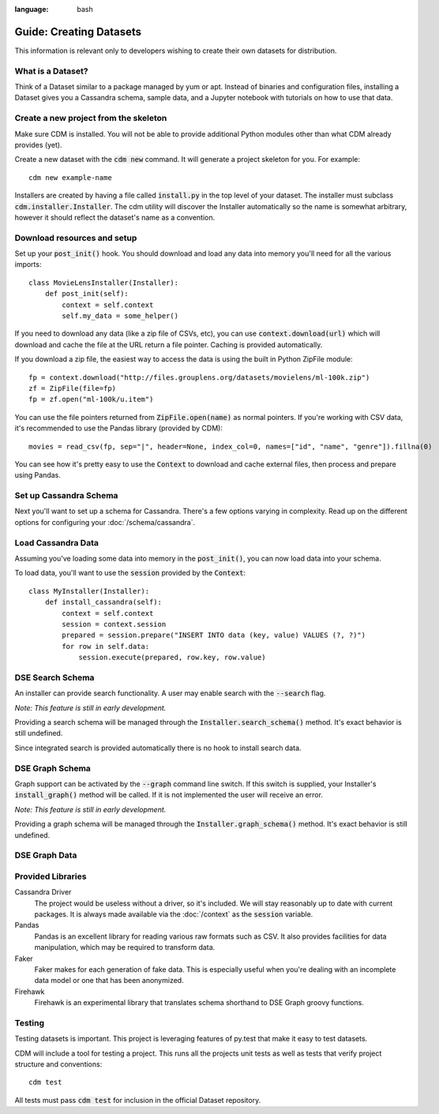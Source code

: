 .. role:: bash(code)
:language: bash

Guide: Creating Datasets
========================

This information is relevant only to developers wishing to create their own datasets for distribution.

What is a Dataset?
------------------

Think of a Dataset similar to a package managed by yum or apt.  Instead of binaries and configuration files, installing a Dataset gives you a Cassandra schema, sample data, and a Jupyter notebook with tutorials on how to use that data.

Create a new project from the skeleton
---------------------------------------

Make sure CDM is installed.  You will not be able to provide additional Python modules other than what CDM already provides (yet).

Create a new dataset with the :bash:`cdm new` command.  It will generate a project skeleton for you.  For example::

    cdm new example-name


Installers are created by having a file called :code:`install.py` in the top level of your dataset.  The installer must subclass :code:`cdm.installer.Installer`.  The cdm utility will discover the Installer automatically so the name is somewhat arbitrary, however it should reflect the dataset's name as a convention.

Download resources and setup
-------------------------------

Set up your :code:`post_init()` hook.  You should download and load any data into memory you'll need for all the various imports::

    class MovieLensInstaller(Installer):
        def post_init(self):
            context = self.context
            self.my_data = some_helper()

If you need to download any data (like a zip file of CSVs, etc), you can use :code:`context.download(url)` which will download and cache the file at the URL return a file pointer.  Caching is provided automatically.

If you download a zip file, the easiest way to access the data is using the built in Python ZipFile module::

    fp = context.download("http://files.grouplens.org/datasets/movielens/ml-100k.zip")
    zf = ZipFile(file=fp)
    fp = zf.open("ml-100k/u.item")

You can use the file pointers returned from :code:`ZipFile.open(name)` as normal pointers.  If you're working with CSV data, it's recommended to use the Pandas library (provided by CDM)::

    movies = read_csv(fp, sep="|", header=None, index_col=0, names=["id", "name", "genre"]).fillna(0)

You can see how it's pretty easy to use the :code:`Context` to download and cache external files, then process and prepare using Pandas.

Set up Cassandra Schema
------------------------

Next you'll want to set up a schema for Cassandra.  There's a few options varying in complexity.  Read up on the different options for configuring your :doc:`/schema/cassandra`.

Load Cassandra Data
---------------------

Assuming you've loading some data into memory in the :code:`post_init()`, you can now load data into your schema.

To load data, you'll want to use the :code:`session` provided by the :code:`Context`::

    class MyInstaller(Installer):
        def install_cassandra(self):
            context = self.context
            session = context.session
            prepared = session.prepare("INSERT INTO data (key, value) VALUES (?, ?)")
            for row in self.data:
                session.execute(prepared, row.key, row.value)



DSE Search Schema
------------------

An installer can provide search functionality.  A user may enable search with the :code:`--search` flag.

*Note: This feature is still in early development.*

Providing a search schema will be managed through the :code:`Installer.search_schema()` method.  It's exact behavior is still undefined.

Since integrated search is provided automatically there is no hook to install search data.

DSE Graph Schema
-----------------

Graph support can be activated by the :bash:`--graph` command line switch.  If this switch is supplied, your Installer's :code:`install_graph()` method will be called.  If it is not implemented the user will receive an error.

*Note: This feature is still in early development.*

Providing a graph schema will be managed through the :code:`Installer.graph_schema()` method.  It's exact behavior is still undefined.

DSE Graph Data
---------------




Provided Libraries
-------------------

Cassandra Driver
    The project would be useless without a driver, so it's included.  We will stay reasonably up to date with current packages.  It is always made available via the :doc:`/context` as the :code:`session` variable.

Pandas
    Pandas is an excellent library for reading various raw formats such as CSV.  It also provides facilities for data manipulation, which may be required to transform data.

Faker
    Faker makes for each generation of fake data.  This is especially useful when you're dealing with an incomplete data model or one that has been anonymized.

Firehawk
    Firehawk is an experimental library that translates schema shorthand to DSE Graph groovy functions.


Testing
-------

Testing datasets is important.  This project is leveraging features of py.test that make it easy to test datasets.

CDM will include a tool for testing a project.  This runs all the projects unit tests as well as tests that verify project structure and conventions::

    cdm test

All tests must pass :code:`cdm test` for inclusion in the official Dataset repository.

